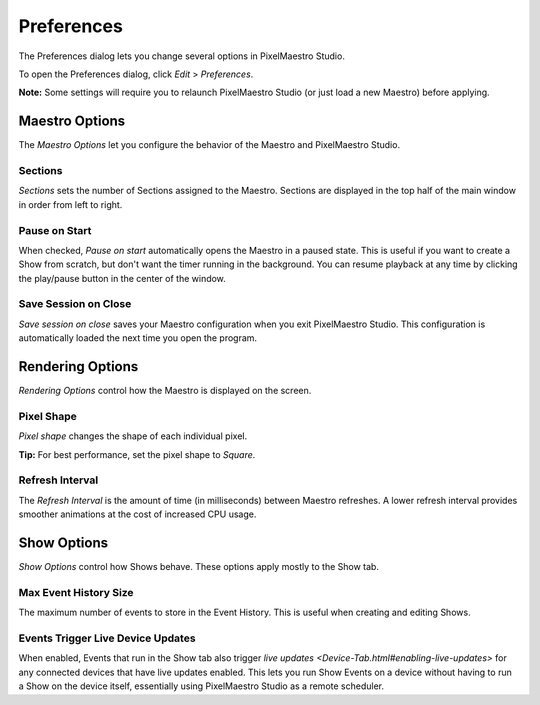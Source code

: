 
Preferences
===========

The Preferences dialog lets you change several options in PixelMaestro Studio.


.. image:: images/preferences.png
   :target: images/preferences.png
   :alt: Preferences


To open the Preferences dialog, click *Edit* > *Preferences*.

**Note:** Some settings will require you to relaunch PixelMaestro Studio (or just load a new Maestro) before applying.

Maestro Options
---------------

The *Maestro Options* let you configure the behavior of the Maestro and PixelMaestro Studio.

Sections
^^^^^^^^

*Sections* sets the number of Sections assigned to the Maestro. Sections are displayed in the top half of the main window in order from left to right.

Pause on Start
^^^^^^^^^^^^^^

When checked, *Pause on start* automatically opens the Maestro in a paused state. This is useful if you want to create a Show from scratch, but don't want the timer running in the background. You can resume playback at any time by clicking the play/pause button in the center of the window.

Save Session on Close
^^^^^^^^^^^^^^^^^^^^^

*Save session on close* saves your Maestro configuration when you exit PixelMaestro Studio. This configuration is automatically loaded the next time you open the program.

Rendering Options
-----------------

*Rendering Options* control how the Maestro is displayed on the screen.

Pixel Shape
^^^^^^^^^^^

*Pixel shape* changes the shape of each individual pixel.

**Tip:** For best performance, set the pixel shape to *Square*.

Refresh Interval
^^^^^^^^^^^^^^^^

The *Refresh Interval* is the amount of time (in milliseconds) between Maestro refreshes. A lower refresh interval provides smoother animations at the cost of increased CPU usage.

Show Options
------------

*Show Options* control how Shows behave. These options apply mostly to the Show tab.

Max Event History Size
^^^^^^^^^^^^^^^^^^^^^^

The maximum number of events to store in the Event History. This is useful when creating and editing Shows.

Events Trigger Live Device Updates
^^^^^^^^^^^^^^^^^^^^^^^^^^^^^^^^^^

When enabled, Events that run in the Show tab also trigger `live updates <Device-Tab.html#enabling-live-updates>` for any connected devices that have live updates enabled. This lets you run Show Events on a device without having to run a Show on the device itself, essentially using PixelMaestro Studio as a remote scheduler.
